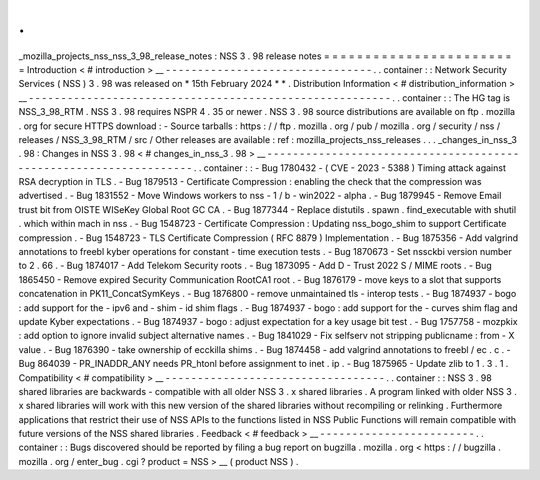 .
.
_mozilla_projects_nss_nss_3_98_release_notes
:
NSS
3
.
98
release
notes
=
=
=
=
=
=
=
=
=
=
=
=
=
=
=
=
=
=
=
=
=
=
=
=
Introduction
<
#
introduction
>
__
-
-
-
-
-
-
-
-
-
-
-
-
-
-
-
-
-
-
-
-
-
-
-
-
-
-
-
-
-
-
-
-
.
.
container
:
:
Network
Security
Services
(
NSS
)
3
.
98
was
released
on
*
15th
February
2024
*
*
.
Distribution
Information
<
#
distribution_information
>
__
-
-
-
-
-
-
-
-
-
-
-
-
-
-
-
-
-
-
-
-
-
-
-
-
-
-
-
-
-
-
-
-
-
-
-
-
-
-
-
-
-
-
-
-
-
-
-
-
-
-
-
-
-
-
-
-
.
.
container
:
:
The
HG
tag
is
NSS_3_98_RTM
.
NSS
3
.
98
requires
NSPR
4
.
35
or
newer
.
NSS
3
.
98
source
distributions
are
available
on
ftp
.
mozilla
.
org
for
secure
HTTPS
download
:
-
Source
tarballs
:
https
:
/
/
ftp
.
mozilla
.
org
/
pub
/
mozilla
.
org
/
security
/
nss
/
releases
/
NSS_3_98_RTM
/
src
/
Other
releases
are
available
:
ref
:
mozilla_projects_nss_releases
.
.
.
_changes_in_nss_3
.
98
:
Changes
in
NSS
3
.
98
<
#
changes_in_nss_3
.
98
>
__
-
-
-
-
-
-
-
-
-
-
-
-
-
-
-
-
-
-
-
-
-
-
-
-
-
-
-
-
-
-
-
-
-
-
-
-
-
-
-
-
-
-
-
-
-
-
-
-
-
-
-
-
-
-
-
-
-
-
-
-
-
-
-
-
-
-
.
.
container
:
:
-
Bug
1780432
-
(
CVE
-
2023
-
5388
)
Timing
attack
against
RSA
decryption
in
TLS
.
-
Bug
1879513
-
Certificate
Compression
:
enabling
the
check
that
the
compression
was
advertised
.
-
Bug
1831552
-
Move
Windows
workers
to
nss
-
1
/
b
-
win2022
-
alpha
.
-
Bug
1879945
-
Remove
Email
trust
bit
from
OISTE
WISeKey
Global
Root
GC
CA
.
-
Bug
1877344
-
Replace
distutils
.
spawn
.
find_executable
with
shutil
.
which
within
mach
in
nss
.
-
Bug
1548723
-
Certificate
Compression
:
Updating
nss_bogo_shim
to
support
Certificate
compression
.
-
Bug
1548723
-
TLS
Certificate
Compression
(
RFC
8879
)
Implementation
.
-
Bug
1875356
-
Add
valgrind
annotations
to
freebl
kyber
operations
for
constant
-
time
execution
tests
.
-
Bug
1870673
-
Set
nssckbi
version
number
to
2
.
66
.
-
Bug
1874017
-
Add
Telekom
Security
roots
.
-
Bug
1873095
-
Add
D
-
Trust
2022
S
/
MIME
roots
.
-
Bug
1865450
-
Remove
expired
Security
Communication
RootCA1
root
.
-
Bug
1876179
-
move
keys
to
a
slot
that
supports
concatenation
in
PK11_ConcatSymKeys
.
-
Bug
1876800
-
remove
unmaintained
tls
-
interop
tests
.
-
Bug
1874937
-
bogo
:
add
support
for
the
-
ipv6
and
-
shim
-
id
shim
flags
.
-
Bug
1874937
-
bogo
:
add
support
for
the
-
curves
shim
flag
and
update
Kyber
expectations
.
-
Bug
1874937
-
bogo
:
adjust
expectation
for
a
key
usage
bit
test
.
-
Bug
1757758
-
mozpkix
:
add
option
to
ignore
invalid
subject
alternative
names
.
-
Bug
1841029
-
Fix
selfserv
not
stripping
publicname
:
from
-
X
value
.
-
Bug
1876390
-
take
ownership
of
ecckilla
shims
.
-
Bug
1874458
-
add
valgrind
annotations
to
freebl
/
ec
.
c
.
-
Bug
864039
-
PR_INADDR_ANY
needs
PR_htonl
before
assignment
to
inet
.
ip
.
-
Bug
1875965
-
Update
zlib
to
1
.
3
.
1
.
Compatibility
<
#
compatibility
>
__
-
-
-
-
-
-
-
-
-
-
-
-
-
-
-
-
-
-
-
-
-
-
-
-
-
-
-
-
-
-
-
-
-
-
.
.
container
:
:
NSS
3
.
98
shared
libraries
are
backwards
-
compatible
with
all
older
NSS
3
.
x
shared
libraries
.
A
program
linked
with
older
NSS
3
.
x
shared
libraries
will
work
with
this
new
version
of
the
shared
libraries
without
recompiling
or
relinking
.
Furthermore
applications
that
restrict
their
use
of
NSS
APIs
to
the
functions
listed
in
NSS
Public
Functions
will
remain
compatible
with
future
versions
of
the
NSS
shared
libraries
.
Feedback
<
#
feedback
>
__
-
-
-
-
-
-
-
-
-
-
-
-
-
-
-
-
-
-
-
-
-
-
-
-
.
.
container
:
:
Bugs
discovered
should
be
reported
by
filing
a
bug
report
on
bugzilla
.
mozilla
.
org
<
https
:
/
/
bugzilla
.
mozilla
.
org
/
enter_bug
.
cgi
?
product
=
NSS
>
__
(
product
NSS
)
.
